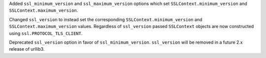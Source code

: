 Added ``ssl_minimum_version`` and ``ssl_maximum_version`` options which set
``SSLContext.minimum_version`` and ``SSLContext.maximum_version``.

Changed ``ssl_version`` to instead set the corresponding ``SSLContext.minimum_version``
and ``SSLContext.maximum_version`` values.  Regardless of ``ssl_version`` passed
``SSLContext`` objects are now constructed using ``ssl.PROTOCOL_TLS_CLIENT``.

Deprecated ``ssl_version`` option in favor of ``ssl_minimum_version``. ``ssl_version``
will be removed in a future 2.x release of urllib3.
